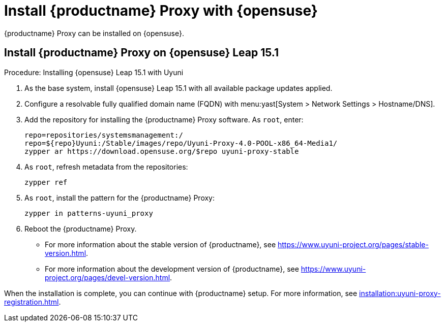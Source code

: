 [[install-proxy-uyuni]]
= Install {productname} Proxy with {opensuse}

{productname} Proxy can be installed on {opensuse}.



== Install {productname} Proxy on {opensuse} Leap 15.1

.Procedure: Installing {opensuse} Leap 15.1 with Uyuni

. As the base system, install {opensuse} Leap 15.1 with all available package updates applied.

. Configure a resolvable fully qualified domain name (FQDN) with menu:yast[System > Network Settings > Hostname/DNS].

. Add the repository for installing the {productname} Proxy software.
As [systemitem]``root``, enter:
+

// variable assignment to avoid overlong lines
// https://download.opensuse.org/repositories/systemsmanagement:/Uyuni:/Stable/images/repo/Uyuni-Proxy-4.0-POOL-x86_64-Media1/
+
----
repo=repositories/systemsmanagement:/
repo=${repo}Uyuni:/Stable/images/repo/Uyuni-Proxy-4.0-POOL-x86_64-Media1/
zypper ar https://download.opensuse.org/$repo uyuni-proxy-stable
----

. As [systemitem]``root``, refresh metadata from the repositories:
+

----
zypper ref
----

. As [systemitem]``root``, install the pattern for the {productname} Proxy:
+

----
zypper in patterns-uyuni_proxy
----

. Reboot  the {productname} Proxy.

* For more information about the stable version of {productname}, see https://www.uyuni-project.org/pages/stable-version.html.
* For more information about the development version of {productname}, see https://www.uyuni-project.org/pages/devel-version.html.

When the installation is complete, you can continue with {productname} setup.
For more information, see xref:installation:uyuni-proxy-registration.adoc[].
